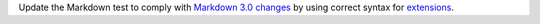 Update the Markdown test to comply with `Markdown 3.0 changes <https://python-markdown.github.io/change_log/release-3.0/#positional-arguments-deprecated>`_ by using correct syntax for `extensions <https://python-markdown.github.io/reference/#extensions>`_.
